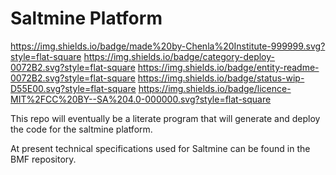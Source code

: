 #   -*- mode: org; fill-column: 60 -*-
#+STARTUP: showall

* Saltmine Platform
  :PROPERTIES:
  :CUSTOM_ID: 
  :Name:      /home/deerpig/proj/chenla/saltmine/README.org
  :Created:   2017-06-22T11:38@Prek Leap (11.642600N-104.919210W)
  :ID:        74d3816c-f187-440a-9b84-30c83ccef204
  :VER:       551378381.245617683
  :GEO:       48P-491193-1287029-15
  :BXID:      proj:CTK2-2461
  :Category:  deploy
  :Entity:    readme
  :Status:    wip 
  :Licence:   MIT/CC BY-SA 4.0
  :END:

[[https://img.shields.io/badge/made%20by-Chenla%20Institute-999999.svg?style=flat-square]]
[[https://img.shields.io/badge/category-deploy-0072B2.svg?style=flat-square]]
[[https://img.shields.io/badge/entity-readme-0072B2.svg?style=flat-square]]
[[https://img.shields.io/badge/status-wip-D55E00.svg?style=flat-square]]
[[https://img.shields.io/badge/licence-MIT%2FCC%20BY--SA%204.0-000000.svg?style=flat-square]]

This repo will eventually be a literate program that will generate and
deploy the code for the saltmine platform.

At present technical specifications used for Saltmine can be found in
the BMF repository.
